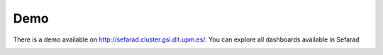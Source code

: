 Demo
----

There is a demo available on http://sefarad.cluster.gsi.dit.upm.es/. You can explore all dashboards available in Sefarad

.. image:: images/sefarad-api.png
  :height: 400px
  :width: 800px
  :scale: 100 %
  :align: center